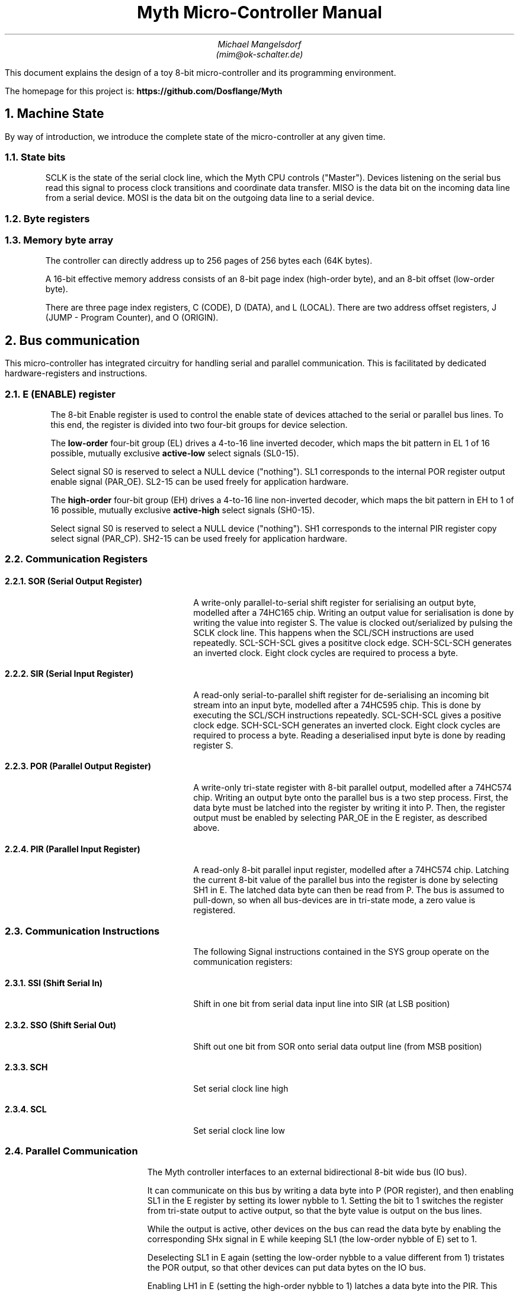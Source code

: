 

\# Create a PDF from this file:
\#  groff -Tpdf -tbl -ms -U  myth.ms > myth.pdf
\#  pdfinfo seems to be required for embedding PDFs

.TL
Myth Micro-Controller Manual
.AU
Michael Mangelsdorf
.BR
(mim@ok-schalter.de)

.LG
.LP
This document explains the design of a toy
8-bit micro-controller and its
programming environment.
.LP
The homepage for this project is:
.B
https://github.com/Dosflange/Myth
.R
.LP

.NH 1
Machine State
.LP
By way of introduction, we introduce the complete state of the micro-controller at any given time.

.RS
.TS
allbox tab(@); r l.
State bits @ sclk miso mosi
Byte registers @ e SIR SOR PIR POR j o r c d l g i
Byte array @ Memory[256][256]
.TE
.LP
\~
.NH 2
State bits
.LP
SCLK is the state of the serial clock line, which the Myth CPU controls ("Master").
Devices listening on the serial bus read this signal to process clock transitions and coordinate data transfer.
MISO is the data bit on the incoming data line from a serial device.
MOSI is the data bit on the outgoing data line to a serial device.
.NH 2
Byte registers
.LP
.TS
tab(@); lb l l .
E@Enable @ Enable/Disable device select lines
SIR@Serial Input @ Deserializes SPI bus input
SOR@Serial Output @ Serializes SPI bus output
PIR@Parallel Input @ Samples byte on IO bus
POR@Parallel Output @ Outputs byte to IO bus
J@Jump (Program Counter low-order) @ Set for branching
O@Offset @ Multi purpose register, ALU operand
R@Result @ Multi purpose register, ALU operand and result
C@Code Page (Program Counter high-order)@ Set for subroutine calls
D@Data Page @ High order address byte ("Page") used for data access 
L@Local Page @ High order address byte ("Page") used for local access
G@Global @ Multi purpose register
I@Iterator @ Hardware loop-counter
.TE
.NH 2
Memory byte array
.LP
The controller can directly address up to 256 pages of 256 bytes each (64K bytes).
.LP
A 16-bit effective memory address consists of an 8-bit page index (high-order byte),
and an 8-bit offset (low-order byte).
.LP
There are three page index registers, C (CODE), D (DATA),
and L (LOCAL).
There are two address offset registers, J (JUMP - Program Counter),
and O (ORIGIN).
.RE
.NH 1
Bus communication
.LP
This micro-controller has integrated circuitry for handling serial and
parallel communication. This is facilitated by dedicated hardware-registers
and instructions.
.NH 2
E (ENABLE) register
.RS
.LP
The 8-bit Enable register is used to control the enable state of devices
attached to the serial or parallel bus lines.
To this end, the register is divided into two four-bit groups for
device selection.
.LP
The
.B
low-order
.R
four-bit group (EL) drives a 4-to-16 line inverted
decoder, which maps the bit pattern in EL 1 of 16 possible,
mutually exclusive
.B
active-low
.R
select signals (SL0-15).
.LP
Select signal S0 is reserved to select a NULL device ("nothing").
SL1 corresponds to the internal POR register output enable signal (PAR_OE).
SL2-15 can be used freely for application hardware.
.LP
The
.B
high-order
.R
four-bit group (EH) drives a 4-to-16 line non-inverted decoder,
which maps the bit pattern in EH to 1 of 16 possible, mutually exclusive
.B
active-high
.R
select signals (SH0-15).
.LP
Select signal S0 is reserved to select a NULL device ("nothing").
SH1 corresponds to the internal PIR register copy select signal (PAR_CP).
SH2-15 can be used freely for application hardware.
.PDFPIC ereg.pdf
.RE
.bp
.NH 2
Communication Registers
.RS
.NH 3
SOR (Serial Output Register)
.QP
A write-only parallel-to-serial shift register for serialising an output byte,
modelled after a 74HC165 chip. 
Writing an output value for serialisation is done by writing the value
into register S. The value is clocked out/serialized by pulsing the SCLK
clock line. This happens when the SCL/SCH instructions are used repeatedly.
SCL-SCH-SCL gives a posititve clock edge. SCH-SCL-SCH generates an inverted clock.
Eight clock cycles are required to process a byte.
.NH 3
SIR (Serial Input Register)
.QP
A read-only serial-to-parallel shift register for de-serialising an incoming
bit stream into an input byte, modelled after a 74HC595 chip.
This is done by executing the SCL/SCH instructions
repeatedly.
SCL-SCH-SCL gives a positive clock edge. SCH-SCL-SCH generates an inverted clock.
Eight clock cycles are required to process a byte.
Reading a deserialised input byte is done by reading register S.
.PDFPIC sirsor.pdf
.bp
.NH 3
POR (Parallel Output Register)
.QP
A write-only tri-state register with 8-bit parallel output, modelled after
a 74HC574 chip.
Writing an output byte onto the parallel bus is a two step process.
First, the data byte must be latched into the register by writing it
into P. Then, the register output must be enabled by selecting PAR_OE
in the E register, as described above.
.NH 3
PIR (Parallel Input Register)
.QP
A read-only 8-bit parallel input register, modelled after a 74HC574 chip.
Latching the current 8-bit value of
the parallel bus into the register is done by selecting SH1 in E.
The latched data byte can then be read from P.
The bus is assumed to pull-down, so when all bus-devices are in
tri-state mode, a zero value is registered.
.PDFPIC pirpor.pdf
.RE
.bp
.NH 2
Communication Instructions
.RS
.QP
The following Signal instructions contained in the SYS group
operate on the communication registers:
.NH 3
SSI (Shift Serial In)
.QP
Shift in one bit from serial data input line into SIR (at LSB position)
.NH 3
SSO (Shift Serial Out)
.QP
Shift out one bit from SOR onto serial data output line (from MSB position)
.NH 3
SCH
.QP
Set serial clock line high
.NH 3
SCL
.QP
Set serial clock line low
.RE
.NH 2
Parallel Communication
.RS
.LP
The Myth controller interfaces to an external bidirectional
8-bit wide bus (IO bus).
.LP
It can communicate on this bus by writing a data byte
into P (POR register), and then enabling SL1 in the E register
by setting its lower nybble to 1.
Setting the bit to 1 switches the register from
tri-state output to active output, so that the byte value
is output on the bus lines.
.LP
While the output is active, other devices on the bus
can read the data byte by enabling the corresponding SHx signal
in E while keeping SL1 (the low-order nybble of E) set to 1.
.LP
Deselecting SL1 in E again (setting the low-order nybble to
a value different from 1) tristates the POR output,
so that other devices can put data bytes on the IO bus.
.LP
Enabling LH1 in E (setting the high-order nybble to 1)
latches a data byte into the PIR. This byte can then be
read from the P register.
.LP
Once a data byte has been read,
the PIR input should be deselected again in E by setting
the high-order nybble to a value different from 1.
.RE
.NH 2
Serial Communication
.RS
.LP
The Serial Peripheral Interface (SPI)
protocol can be implemented using the device enable register E,
serial registers SIR and SOR, and instructions SCL, SCH, SSI, and SSO.
.NH 2
Device Selection
.LP
Before communicating with a specific device connected to the serial bus,
the corresponding selector bit representing the device must be set in the E register.
.NH 2
Data Transmission
.LP
To transmit data to the selected device, the processor writes the dataus
to be sent into the SOR (Serial Output) register.
The SSO (Serial Shift Out) instruction is then used,
which clocks the serial output shift register and produces a data bit
on the MOSI line. Using the instruction sequence SCL SCH SCL (Serial Clock Low/High),
a positive edge clock pulse is generated.
As each bit is shifted out, it is sent to the selected device through the serial bus.
The passive device processes the transmitted bit and the cycle repeats.
.NH 2
Data Reception
.LP
To receive data from an external device, the SSI (Serial Shift In)
instruction is used. It clocks the serial input shift register, allowing the
processor to receive one bit of data at a time from the selected device via
the MISO line. The received data can then be read from the S register.
Clocking is done as for "Data Transmission".
.NH 2
CPOL (Clock Polarity)
.LP
The CPOL parameter determines the idle state of the clock signal.
The Myth controller provides signals SCL (Serial Clock Low) and SCH (Serial Clock High)
instructions which can be used to control the clock signal's state.
To configure CPOL=0 (clock idles low), execute SCL to set the clock signal low during
the idle state. To configure CPOL=1 (clock idles high), execute SCH to set the clock
signal high during the idle state.
.NH 2
CPHA (Clock Phase)
.LP
The CPHA parameter determines the edge of the clock signal where data is captured
or changed. The Myth controller provides instructions SSI (Serial shift in) and
SSO (Serial shift out) to control data transfer on each clock transition.
To configure CPHA=0 (data captured on the leading edge), execute SSI before the clock
transition to capture the incoming data. To configure CPHA=1 (data captured on the trailing edge),
execute SSI after the clock transition to capture the incoming data.
Similarly, to transmit data on the leading or trailing edge, execute SSO before or
after the clock transition, respectively.
.NH 2
Device Deselection
.LP
After data transmission is complete, the selected device needs to be deselected
to allow other devices to communicate on the bus. This is done by clearing the corresponding selector bit for the device in the E register.
.RE

.bp
.NH 1
Assembler syntax
.RS
.LP
.NH 2
Comments
.LP
Comments are introduced by a semicolon (";"). Everything on the same line after the semicolon is ignored.
.NH 2
Phrasing
.LP
Commas ("," and ".") can be used for grouping "phrases" of instructions that logically belong together. They don't generate code and are just for visual clarity.
.NH 2
Closing
.LP
The assembler directive CLOSE "closes" the current page for object code placement. Subsequent code is placed from offset zero of the following page.
.NH 2
Number Literals
.LP
Decimal numbers from 0-255 can be included the source text as literals, and be prefixed by an optional minus sign. Hexadecimal numbers must be in two uppercase digits and marked with the suffix "h", for instance: "80h" for 128. Binary numbers must be formatted as two 4-bit groups separated by an underscore ("_") and have the suffix "b", for instance: "0010_0000b" for 32.
.NH 2
Page Labels
.LP
Page labels are alphanumeric identifiers, preceded with an at-sign ("@xyz"). Page labels mark the beginning of pages (offset=0), and only one page label is allowed per page. Only page labels can be targets of CALL and TRAP instructions.
.NH 2
Offset Labels
.LP
Offset labels are identifiers *ending* with an at-sign ("xyz@"). Offset labels can be targets of xJ, xI, xT, xF instructions, or be used to reference data locations within a page.
.NH 2
Trap Labels
.LP
An asterisk placed before a page label encodes a trap call to that address.
Such label references will generate an opcode that will trigger a TRAP and call the handler function referenced by the label.
.NH 2
Label References
.LP
Bank and offset labels are referenced by prefixing their identifier with "<" (for backward references, i.e. the label is defined earlier in the source code than the reference to it), or with ">" (forward reference, i.e. the label is defined later than the reference to it in the source code). If a label is not unique, the reference goes to the nearest occurrence of it in the given direction. A label reference is just a numerical value and can be used as such, too.
.NH 2
GETPUT
.LP
GETPUT instructions are written similar to x[LO]x memory transfers,
replacing O by the required offset (0-7), and prefixing or suffixing
by either R, O, D or G.
.LP
Examples: r[L0] ("PUT r into local var 0"), [L4]o ("GET o from local var 4")
.NH 2
Shortcut Notations
.LP
Instructions of type Nx (fetch literal value and place in register) have an alternative syntax:
9A place 9 into A, generates NA 9
<LABEL:J generates NJ <LABEL
33hR and 33h:R both generate NR 33h
.RE

.bp
.NH 1
Control Flow
.LP
In this architecture, calls and traps go to page heads (offset zero). Other branches (jumps) go to offsets within a page.
.RS
.NH 2
Relative in-page Branching
.NH 3
Registers J, W, F, T
.LP
These are pseudo-registers, that can only occur as target registers of transfer instructions.
.LP
Transferring an offset value into J (Jump) does an unconditional branch to that offset within the current code page.
.LP
F means FALSE: Transferring an offset value into F branches only if R is FALSE (zero).
.LP
T means TRUE: Transferring an offset value into T branches only if R is TRUE (not zero).
.LP
I means iterate: Transferring an offset value into I decrements the loop counter register, and then branches, if that register is zero.
.PDFPIC jumps-decode.pdf
.bp
.NH 2
Page-head Calls and Traps
.LP
Transfering a page index byte into C executes a call to offset 0 of that page ("Page head").
This is equivalent to executing a TRAP instruction encoding the same page index, as described below.
.PDFPIC traps.pdf
.LP
Writing a page index into the xC receptor
executes a function call. The call goes to
the first byte of the page.
The effect is the same as if a TRAP
instruction to that page had occurred.
The current page index (register C)
is saved into the D register, overwriting
its value.
The current instruction offset (register J)
is saved into the O register,
overwriting its value.
.NH 2
Register pair G and I
.LP
The general-purpose register G can be used in conjunction with the iterator register I.
Writing a value into B (BASE) stores the sum of that value and the I register
into G. This is useful in a hardware-while loop, where I is set to the iteration count,
which can be added to a memory address by using the B receptacle without incurring the
overhead of incrementing the address using the ALU result register.
.RE
.bp
.NH 1
Operation Codes and Decoding
.RS
.NH 2
Instruction Categories
.LP
Each instruction is encoded in an 8-bit operation code ("opcode")
and belongs to one of five categories.
The binary layout of the opcodes is such that a priority encoder
can be used to decode the instruction category of each opcode.
.LP
If bit 7 of the opcode is set, the opcode is a PAIR instruction.
.LP
ELSE
.LP
If bit 6 of the opcode is set, the opcode is a GETPUT instruction.
.LP
ELSE
.LP
If bit 5 of the opcode is set, the opcode is a TRAP instruction.
.LP
ELSE
.LP
If bit 4 of the opcode is set, the opcode is an ALU instruction.
.LP
ELSE
.LP
If bit 3 of the opcode is set, the opcode is an ADJUST instruction.
.LP
ELSE
.LP
The opcode is a SYS instruction.

.PDFPIC decoder.pdf
.bp
.NH 3
SYS Instructions
.LP
SYS opcodes encode instructions that control system functions.
Bits 0-2 of the opcode hold an index into the following
table of instructions.
.LP
NOP SSI SSO SCL SCH RET FAR ORG
.NH 3
ADJUST Instructions
.LP
ADJUST opcodes encode instructions which add a small signed
number to the R register.
.PDFPIC adjust.pdf
.NH 3
ALU Instructions (Arithmetic-Logic Unit)
.LP
ALU opcodes encode instructions which compute a function
between operand registers R and O, and then place the
result into the R register.
There are sixteen such instructions. The function index
is encoded in the low-order four bits of the opcode.
.TS
tab(@); lb l .
IDR@Identity R
IDO@Identity O
OCR@One's complement of R
OCO@One's complement of O
SLR@Shift left R
SLO@Shift left O
SRR@Shift right (logical) R
SRO@Shift right (logical) O
AND@Bitwise AND between R and O
IOR@Bitwise inclusive OR between R and O
EOR@Bitwise exclusive OR between R and O
ADD@8-bit Addition result of R plus O
CAR@Carry bit of addition result of R plus O, zero or one
RLO@Logical flag (TRUE=255, FALSE=0) R less than O
REO@Logical flag (TRUE=255, FALSE=0) R equals O
RGO@Logical flag (TRUE=255, FALSE=0) R greater than O
.TE
.NH 3
TRAP Instructions
.LP
TRAP opcodes encode instructions which
execute a function call to a given
page index.
The index is encoded in the low-order
five bits of the opcode.
This is equivalent to writing the
page index into the C (CALL)
receptacle. After the call, execution
begins at byte offset 0 of the new
page.
.NH 3
GETPUT Instructions
.LP
GETPUT opcodes encode instructions which
transfer values between registers R, O, G, and D
and the 8 top-most byte offsets of the
local page.
The assembler notation for these instructions
is \*[CODE]p[L0-7]g\*[CODE X].
.NH 3
Assignment PAIR instructions
.LP
PAIR opcodes encode instructions which
transfer a byte value from a source object to a
receptor object.
The source is encoded in the four low-order bits
0-3, and the destination is encoded in the three
high-order bits 4-6.
.LP
Sources and receptors can be physical registers,
but in some cases are used to control more
complex functionality.
.LP
This manual uses the notation, that sources
have an "x" suffixed to their letter
(example: Gx "G into"), and receptors are
prefixed with an "x" (example: xG "into G").
Some objects can occur as both source and
receptor.
.SH 4
Registers and Receptors
.LP
Nx xO xGx xRx xIx xMLx xMDx xSx xPx
xE xB xD  xJ  xW  xT  xF  xC


.RE







